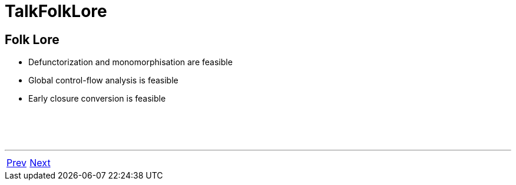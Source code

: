 = TalkFolkLore

== Folk Lore

 * Defunctorization and monomorphisation are feasible
 * Global control-flow analysis is feasible
 * Early closure conversion is feasible

{nbsp} +
{nbsp} +
{nbsp} +

'''

[cols="<,>"]
|===
|<<TalkWholeProgram#,Prev>>|<<TalkMLtonFeatures#,Next>>
|===
